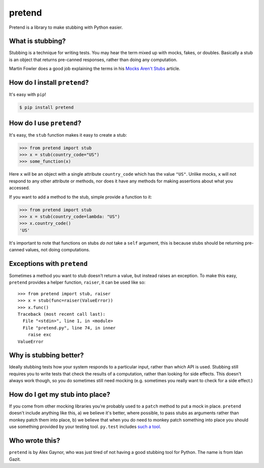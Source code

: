 pretend
=======

.. image:: https://secure.travis-ci.org/alex/pretend.png
    :target: https://travis-ci.org/alex/pretend

Pretend is a library to make stubbing with Python easier.

What is stubbing?
-----------------

Stubbing is a technique for writing tests. You may hear the term mixed up with
mocks, fakes, or doubles. Basically a stub is an object that returns pre-canned
responses, rather than doing any computation.

Martin Fowler does a good job explaining the terms in his `Mocks Aren't Stubs`_
article.

.. _`Mocks Aren't Stubs`: http://martinfowler.com/articles/mocksArentStubs.html

How do I install ``pretend``?
-----------------------------

It's easy with ``pip``!

.. code:: bash

    $ pip install pretend

How do I use ``pretend``?
-------------------------

It's easy, the ``stub`` function makes it easy to create a stub:

.. code:: pycon

    >>> from pretend import stub
    >>> x = stub(country_code="US")
    >>> some_function(x)

Here ``x`` will be an object with a single attribute ``country_code`` which has
the value ``"US"``. Unlike mocks, ``x`` will not respond to any other attribute
or methods, nor does it have any methods for making assertions about what you
accessed.

If you want to add a method to the stub, simple provide a function to it:

.. code:: pycon

    >>> from pretend import stub
    >>> x = stub(country_code=lambda: "US")
    >>> x.country_code()
    'US'

It's important to note that functions on stubs *do not* take a ``self``
argument, this is because stubs should be returning pre-canned values, not
doing computations.

Exceptions with ``pretend``
---------------------------

Sometimes a method you want to stub doesn't return a value, but instead raises
an exception. To make this easy, ``pretend`` provides a helper function,
``raiser``, it can be used like so::

    >>> from pretend import stub, raiser
    >>> x = stub(func=raiser(ValueError))
    >>> x.func()
    Traceback (most recent call last):
      File "<stdin>", line 1, in <module>
      File "pretend.py", line 74, in inner
        raise exc
    ValueError

Why is stubbing better?
-----------------------

Ideally stubbing tests how your system responds to a particular input, rather
than which API is used. Stubbing still requires you to write tests that check
the results of a computation, rather than looking for side effects. This
doesn't always work though, so you do sometimes still need mocking (e.g.
sometimes you really want to check for a side effect.)

How do I get my stub into place?
--------------------------------

If you come from other mocking libraries you're probably used to a ``patch``
method to put a mock in place. ``pretend`` doesn't include anything like this,
a) we believe it's better, where possible, to pass stubs as arguments rather
than monkey patch them into place, b) we believe that when you do need to
monkey patch something into place you should use something provided by your
testing tool. ``py.test`` includes `such a tool`_.

.. _`such a tool`: http://pytest.org/latest/monkeypatch.html

Who wrote this?
---------------

``pretend`` is by Alex Gaynor, who was just tired of not having a good stubbing
tool for Python. The name is from Idan Gazit.
